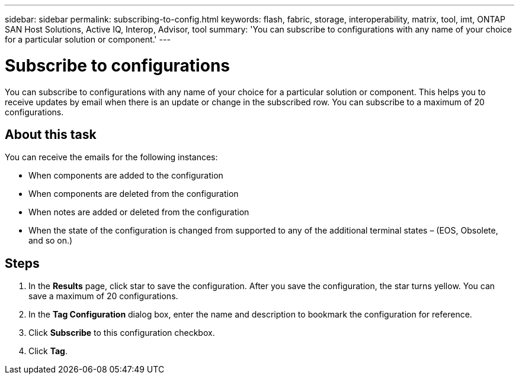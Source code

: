 ---
sidebar: sidebar
permalink: subscribing-to-config.html
keywords: flash, fabric, storage, interoperability, matrix, tool, imt, ONTAP SAN Host Solutions, Active IQ, Interop, Advisor, tool
summary:  'You can subscribe to configurations with any name of your choice for a particular solution or component.'
---

= Subscribe to configurations
:icons: font
:imagesdir: ./media/

[.lead]
You can subscribe to configurations with any name of your choice for a particular solution or component. This helps you to receive updates by email when there is an update or change in the subscribed row. You can subscribe to a maximum of 20 configurations.

== About this task
You can receive the emails for the following instances:

* When components are added to the configuration
* When components are deleted from the configuration
* When notes are added or deleted from the configuration
* When the state of the configuration is changed from supported to any of the additional terminal states – (EOS, Obsolete, and so on.)

== Steps
. In the *Results* page, click star to save the configuration.
After you save the configuration, the star turns yellow. You can save a maximum of 20
configurations.
. In the *Tag Configuration* dialog box, enter the name and description to bookmark the
configuration for reference.
. Click *Subscribe* to this configuration checkbox.
. Click *Tag*.
